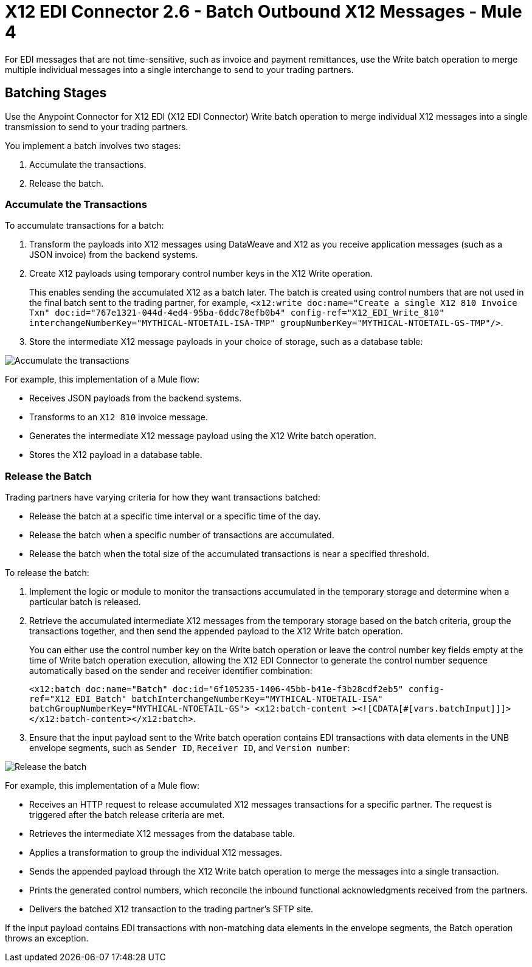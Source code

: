 = X12 EDI Connector 2.6 - Batch Outbound X12 Messages - Mule 4

For EDI messages that are not time-sensitive, such as invoice and payment remittances, use the Write batch operation to merge multiple individual messages into a single interchange to send to your trading partners.

== Batching Stages

Use the Anypoint Connector for X12 EDI (X12 EDI Connector) Write batch operation to merge individual X12 messages into a single transmission to send to your trading partners.

You implement a batch involves two stages:

. Accumulate the transactions.
. Release the batch.

=== Accumulate the Transactions

To accumulate transactions for a batch:

. Transform the payloads into X12 messages using DataWeave and X12 as you receive application messages (such as a JSON invoice) from the backend systems.
. Create X12 payloads using temporary control number keys in the X12 Write operation. +
+

This enables sending the accumulated X12 as a batch later. The batch is created using control numbers that are not used in the final batch sent to the trading partner, for example, `<x12:write doc:name="Create a single X12 810 Invoice Txn" doc:id="767e1321-044d-4ed4-95ba-6ddc78efb0b4" config-ref="X12_EDI_Write_810" interchangeNumberKey="MYTHICAL-NTOETAIL-ISA-TMP" groupNumberKey="MYTHICAL-NTOETAIL-GS-TMP"/>`.

. Store the intermediate X12 message payloads in your choice of storage, such as a database table:

image::X12-edi-connector-batch-flow-1.jpg[Accumulate the transactions]

For example, this implementation of a Mule flow:

* Receives JSON payloads from the backend systems.
* Transforms to an `X12 810` invoice message.
* Generates the intermediate X12 message payload using the X12 Write batch operation.
* Stores the X12 payload in a database table.

=== Release the Batch

Trading partners have varying criteria for how they want transactions batched:

* Release the batch at a specific time interval or a specific time of the day.
* Release the batch when a specific number of transactions are accumulated.
* Release the batch when the total size of the accumulated transactions is near a specified threshold.

To release the batch:

. Implement the logic or module to monitor the transactions accumulated in the temporary storage and determine when a particular batch is released.

. Retrieve the accumulated intermediate X12 messages from the temporary storage based on the batch criteria, group the transactions together, and then send the appended payload to the X12 Write batch operation. +
+
You can either use the control number key on the Write batch operation or leave the control number key fields empty at the time of Write batch operation execution, allowing the X12 EDI Connector to generate the control number sequence automatically based on the sender and receiver identifier combination:
+
`<x12:batch doc:name="Batch" doc:id="6f105235-1406-45bb-b41e-f3b28cdf2eb5" config-ref="X12_EDI_Batch" batchInterchangeNumberKey="MYTHICAL-NTOETAIL-ISA" batchGroupNumberKey="MYTHICAL-NTOETAIL-GS"> <x12:batch-content ><![CDATA[#[vars.batchInput]]]></x12:batch-content></x12:batch>`.
. Ensure that the input payload sent to the Write batch operation contains EDI transactions with data elements in the UNB envelope segments, such as `Sender ID`, `Receiver ID`, and `Version number`: +

image::X12-edi-connector-batch-flow-2.png[Release the batch]

For example, this implementation of a Mule flow:

* Receives an HTTP request to release accumulated X12 messages transactions for a specific partner. The request is triggered after the batch release criteria are met.
* Retrieves the intermediate X12 messages from the database table.
* Applies a transformation to group the individual X12 messages.
* Sends the appended payload through the X12 Write batch operation to merge the messages into a single transaction.
* Prints the generated control numbers, which reconcile the inbound functional acknowledgments received from the partners.
* Delivers the batched X12 transaction to the trading partner’s SFTP site.

If the input payload contains EDI transactions with non-matching data elements in the envelope segments, the Batch operation throws an exception.
